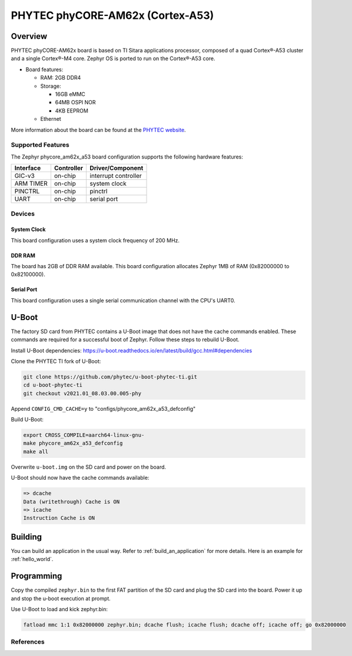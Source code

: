 .. _phycore_am62x_a53:

PHYTEC phyCORE-AM62x (Cortex-A53)
#################################

Overview
********

PHYTEC phyCORE-AM62x board is based on TI Sitara applications
processor, composed of a quad Cortex®-A53 cluster and a single Cortex®-M4 core.
Zephyr OS is ported to run on the Cortex®-A53 core.

- Board features:

  - RAM: 2GB DDR4
  - Storage:

    - 16GB eMMC
    - 64MB OSPI NOR
    - 4KB EEPROM
  - Ethernet

More information about the board can be found at the
`PHYTEC website`_.

Supported Features
==================

The Zephyr phycore_am62x_a53 board configuration supports the following hardware
features:

+-----------+------------+-------------------------------------+
| Interface | Controller | Driver/Component                    |
+===========+============+=====================================+
| GIC-v3    | on-chip    | interrupt controller                |
+-----------+------------+-------------------------------------+
| ARM TIMER | on-chip    | system clock                        |
+-----------+------------+-------------------------------------+
| PINCTRL   | on-chip    | pinctrl                             |
+-----------+------------+-------------------------------------+
| UART      | on-chip    | serial port                         |
+-----------+------------+-------------------------------------+

Devices
========
System Clock
------------

This board configuration uses a system clock frequency of 200 MHz.

DDR RAM
-------

The board has 2GB of DDR RAM available. This board configuration
allocates Zephyr 1MB of RAM (0x82000000 to 0x82100000).

Serial Port
-----------

This board configuration uses a single serial communication channel with the
CPU's UART0.

U-Boot
******

The factory SD card from PHYTEC contains a U-Boot image that does not have
the cache commands enabled. These commands are required for a successful
boot of Zephyr. Follow these steps to rebuild U-Boot.

Install U-Boot dependencies:
https://u-boot.readthedocs.io/en/latest/build/gcc.html#dependencies

Clone the PHYTEC TI fork of U-Boot:

.. code-block:: console

    git clone https://github.com/phytec/u-boot-phytec-ti.git
    cd u-boot-phytec-ti
    git checkout v2021.01_08.03.00.005-phy

Append ``CONFIG_CMD_CACHE=y`` to "configs/phycore_am62x_a53_defconfig"

Build U-Boot:

.. code-block:: console

    export CROSS_COMPILE=aarch64-linux-gnu-
    make phycore_am62x_a53_defconfig
    make all

Overwrite ``u-boot.img`` on the SD card and power on the board.

U-Boot should now have the cache commands available:

.. code-block:: console

    => dcache
    Data (writethrough) Cache is ON
    => icache
    Instruction Cache is ON

Building
********

You can build an application in the usual way. Refer to
:ref:`build_an_application` for more details. Here is an example for
:ref:`hello_world`.

.. zephyr-app-commands::
   :board: phycore_am62x_a53
   :zephyr-app: samples/hello_world
   :goals: build

Programming
***********

Copy the compiled ``zephyr.bin`` to the first FAT partition of the SD card and
plug the SD card into the board. Power it up and stop the u-boot execution at
prompt.

Use U-Boot to load and kick zephyr.bin:

.. code-block:: console

    fatload mmc 1:1 0x82000000 zephyr.bin; dcache flush; icache flush; dcache off; icache off; go 0x82000000

References
==========

.. _PHYTEC website:
   https://www.phytec.com/product/phycore-am62x/
